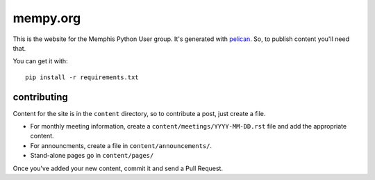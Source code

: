 mempy.org
=========

This is the website for the Memphis Python User group. It's
generated with pelican_. So, to publish content you'll need that.

You can get it with::

    pip install -r requirements.txt


contributing
------------

Content for the site is in the ``content`` directory, so to contribute a post,
just create a file.

* For monthly meeting information, create a ``content/meetings/YYYY-MM-DD.rst``
  file and add the appropriate content.
* For announcments, create a file in ``content/announcements/``.
* Stand-alone pages go in ``content/pages/``

Once you've added your new content, commit it and send a Pull Request.


.. _`pelican`: http://alexis.notmyidea.org/pelican/
